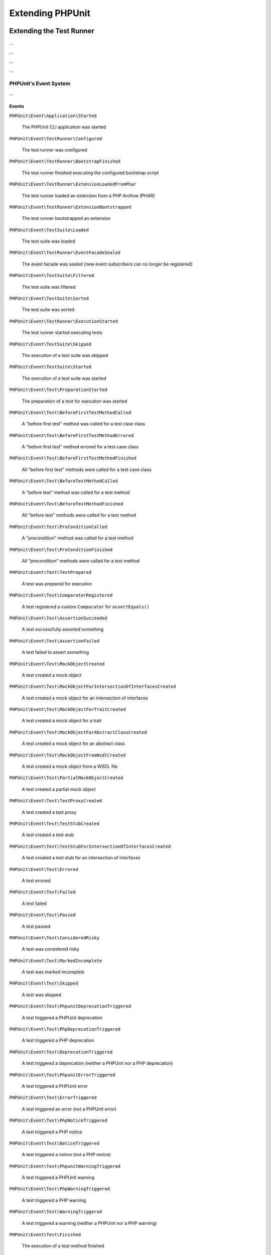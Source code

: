 

.. _extending-phpunit:

*****************
Extending PHPUnit
*****************

.. _extending-phpunit.extending-the-test-runner:

Extending the Test Runner
=========================

...

.. code-block:: php
    :caption: todo
    :name: event-system.subscribing-to-events.examples.Extension.php

    <?php declare(strict_types=1);
    namespace Vendor\ExampleExtensionForPhpunit;

    use PHPUnit\Runner\Extension\Extension as PhpunitExtension;
    use PHPUnit\Runner\Extension\Facade as EventFacade;
    use PHPUnit\Runner\Extension\ParameterCollection;
    use PHPUnit\TextUI\Configuration\Configuration;

    final class Extension implements PhpunitExtension
    {
        public function bootstrap(Configuration $configuration, EventFacade $facade, ParameterCollection $parameters): void
        {
            $message = 'the-default-message';

            if ($parameters->has('message')) {
                $message = $parameters->get('message');
            }

            $facade->registerSubscriber(
                new ExecutionFinishedSubscriber(
                    $message
                )
            );
        }
    }

...

.. code-block:: php
    :caption: todo
    :name: extending-phpunit.event-system.extending-the-test-runner.examples.ExecutionFinishedSubscriber.php

    <?php declare(strict_types=1);
    namespace Vendor\ExampleExtensionForPhpunit;

    use const PHP_EOL;
    use PHPUnit\Event\TestRunner\ExecutionFinished;
    use PHPUnit\Event\TestRunner\ExecutionFinishedSubscriber as ExecutionFinishedSubscriberInterface;

    final class ExecutionFinishedSubscriber implements ExecutionFinishedSubscriberInterface
    {
        private readonly string $message;

        public function __construct(string $message)
        {
            $this->message = $message;
        }

        public function notify(ExecutionFinished $event): void
        {
            print __METHOD__ . PHP_EOL . $this->message . PHP_EOL;
        }
    }

...

.. code-block:: xml
    :caption: todo
    :name: extending-phpunit.event-system.extending-the-test-runner.examples.phpunit.xml

    <?xml version="1.0" encoding="UTF-8"?>
    <phpunit xmlns:xsi="http://www.w3.org/2001/XMLSchema-instance"
             xsi:noNamespaceSchemaLocation="https://schema.phpunit.de/10.0/phpunit.xsd">
        <!-- ... -->

        <extensions>
            <bootstrap class="Vendor\ExampleExtensionForPhpunit\Extension">
                <parameter name="message" value="the-message"/>
            </bootstrap>
        </extensions>

        <!-- ... -->
    </phpunit>

...

.. _extending-phpunit.event-system.event-system:

PHPUnit's Event System
----------------------

...

.. _extending-phpunit.event-system.event-system.events:

Events
^^^^^^

``PHPUnit\Event\Application\Started``

    The PHPUnit CLI application was started

``PHPUnit\Event\TestRunner\Configured``

    The test runner was configured

``PHPUnit\Event\TestRunner\BootstrapFinished``

    The test runner finished executing the configured bootstrap script

``PHPUnit\Event\TestRunner\ExtensionLoadedFromPhar``

    The test runner loaded an extension from a PHP Archive (PHAR)

``PHPUnit\Event\TestRunner\ExtensionBootstrapped``

    The test runner bootstrapped an extension

``PHPUnit\Event\TestSuite\Loaded``

    The test suite was loaded

``PHPUnit\Event\TestRunner\EventFacadeSealed``

    The event facade was sealed (new event subscribers can no longer be registered)

``PHPUnit\Event\TestSuite\Filtered``

    The test suite was filtered

``PHPUnit\Event\TestSuite\Sorted``

    The test suite was sorted

``PHPUnit\Event\TestRunner\ExecutionStarted``

    The test runner started executing tests

``PHPUnit\Event\TestSuite\Skipped``

    The execution of a test suite was skipped

``PHPUnit\Event\TestSuite\Started``

    The execution of a test suite was started

``PHPUnit\Event\Test\PreparationStarted``

    The preparation of a test for execution was started

``PHPUnit\Event\Test\BeforeFirstTestMethodCalled``

    A "before first test" method was called for a test case class

``PHPUnit\Event\Test\BeforeFirstTestMethodErrored``

    A "before first test" method errored for a test case class

``PHPUnit\Event\Test\BeforeFirstTestMethodFinished``

    All "before first test" methods were called for a test case class

``PHPUnit\Event\Test\BeforeTestMethodCalled``

    A "before test" method was called for a test method

``PHPUnit\Event\Test\BeforeTestMethodFinished``

    All "before test" methods were called for a test method

``PHPUnit\Event\Test\PreConditionCalled``

    A "precondition" method was called for a test method

``PHPUnit\Event\Test\PreConditionFinished``

    All "precondition" methods were called for a test method

``PHPUnit\Event\Test\TestPrepared``

    A test was prepared for execution

``PHPUnit\Event\Test\ComparatorRegistered``

    A test registered a custom ``Comparator`` for ``assertEquals()``

``PHPUnit\Event\Test\AssertionSucceeded``

    A test successfully asserted something

``PHPUnit\Event\Test\AssertionFailed``

    A test failed to assert something

``PHPUnit\Event\Test\MockObjectCreated``

    A test created a mock object

``PHPUnit\Event\Test\MockObjectForIntersectionOfInterfacesCreated``

    A test created a mock object for an intersection of interfaces

``PHPUnit\Event\Test\MockObjectForTraitCreated``

    A test created a mock object for a trait

``PHPUnit\Event\Test\MockObjectForAbstractClassCreated``

    A test created a mock object for an abstract class

``PHPUnit\Event\Test\MockObjectFromWsdlCreated``

    A test created a mock object from a WSDL file

``PHPUnit\Event\Test\PartialMockObjectCreated``

    A test created a partial mock object

``PHPUnit\Event\Test\TestProxyCreated``

    A test created a test proxy

``PHPUnit\Event\Test\TestStubCreated``

    A test created a test stub

``PHPUnit\Event\Test\TestStubForIntersectionOfInterfacesCreated``

    A test created a test stub for an intersection of interfaces

``PHPUnit\Event\Test\Errored``

    A test errored

``PHPUnit\Event\Test\Failed``

    A test failed

``PHPUnit\Event\Test\Passed``

    A test passed

``PHPUnit\Event\Test\ConsideredRisky``

    A test was considered risky

``PHPUnit\Event\Test\MarkedIncomplete``

    A test was marked incomplete

``PHPUnit\Event\Test\Skipped``

    A test was skipped

``PHPUnit\Event\Test\PhpunitDeprecationTriggered``

    A test triggered a PHPUnit deprecation

``PHPUnit\Event\Test\PhpDeprecationTriggered``

    A test triggered a PHP deprecation

``PHPUnit\Event\Test\DeprecationTriggered``

    A test triggered a deprecation (neither a PHPUnit nor a PHP deprecation)

``PHPUnit\Event\Test\PhpunitErrorTriggered``

    A test triggered a PHPUnit error

``PHPUnit\Event\Test\ErrorTriggered``

    A test triggered an error (not a PHPUnit error)

``PHPUnit\Event\Test\PhpNoticeTriggered``

    A test triggered a PHP notice

``PHPUnit\Event\Test\NoticeTriggered``

    A test triggered a notice (not a PHP notice)

``PHPUnit\Event\Test\PhpunitWarningTriggered``

    A test triggered a PHPUnit warning

``PHPUnit\Event\Test\PhpWarningTriggered``

    A test triggered a PHP warning

``PHPUnit\Event\Test\WarningTriggered``

    A test triggered a warning (neither a PHPUnit nor a PHP warning)

``PHPUnit\Event\Test\Finished``

    The execution of a test method finished

``PHPUnit\Event\Test\PostConditionCalled``

    A "postcondition" method was called for a test method

``PHPUnit\Event\Test\PostConditionFinished``

    All "postcondition" methods were called for a test method

``PHPUnit\Event\Test\AfterTestMethodCalled``

    An "after test" method was called for a test method

``PHPUnit\Event\Test\AfterTestMethodFinished``

    All "after test" methods were called for a test method

``PHPUnit\Event\Test\AfterLastTestMethodCalled``

    An "after last test" method was called for a test case class

``PHPUnit\Event\Test\AfterLastTestMethodFinished``

    All "after last test" methods were called for a test case class

``PHPUnit\Event\TestSuite\Finished``

    The execution of a test suite has finished

``PHPUnit\Event\TestRunner\DeprecationTriggered``

    A deprecation in the test runner was triggered

``PHPUnit\Event\TestRunner\WarningTriggered``

    A warning in the test runner was triggered

``PHPUnit\Event\TestRunner\ExecutionFinished``

    The test runner finished executing tests

``PHPUnit\Event\Application\Finished``

    The PHPUnit CLI application has finished

.. _extending-phpunit.event-system.event-system.debugging-phpunit:

Debugging PHPUnit
^^^^^^^^^^^^^^^^^

The test runner's ``--log-events-text`` CLI option can be used to write a plain text representation
for each event to a stream. In the example shown below, we use ``--no-output`` to disable both the
default progress output as well as the default result output. Then we use ``--log-events-text php://stdout``
to write event information to standard output:

.. code-block::
    :caption: todo
    :name: extending-phpunit.event-system.event-system.debugging-phpunit.examples.logging-events

    phpunit --no-output --log-events-text php://stdout
    PHPUnit Started (PHPUnit 10.0.0 using PHP 8.2.1 (cli) on Linux)
    Test Runner Configured
    Test Suite Loaded (2 tests)
    Event Facade Sealed
    Test Runner Started
    Test Suite Sorted
    Test Runner Execution Started (2 tests)
    Test Suite Started (ExampleTest, 2 tests)
    Test Preparation Started (ExampleTest::testOne)
    Test Prepared (ExampleTest::testOne)
    Assertion Succeeded (Constraint: is true, Value: true)
    Test Passed (ExampleTest::testOne)
    Test Finished (ExampleTest::testOne)
    Test Preparation Started (ExampleTest::testTwo)
    Test Prepared (ExampleTest::testTwo)
    Assertion Failed (Constraint: is identical to 'foo', Value: 'bar')
    Test Failed (ExampleTest::testTwo)
    Failed asserting that two strings are identical.
    Test Finished (ExampleTest::testTwo)
    Test Suite Finished (ExampleTest, 2 tests)
    Test Runner Execution Finished
    Test Runner Finished
    PHPUnit Finished (Shell Exit Code: 1)

Alternatively, the ``--log-events-verbose-text`` CLI option can be used to include information
about resource consumption (time since the test runner was started, time since the previous event,
and memory usage):

.. code-block::
    :caption: todo
    :name: extending-phpunit.event-system.event-system.debugging-phpunit.examples.logging-events-verbose

    phpunit --no-output --log-events-verbose-text php://stdout
    [00:00:00.000046482 / 00:00:00.000006987] [4194304 bytes] PHPUnit Started (PHPUnit 10.0.0 using PHP 8.2.1 (cli) on Linux)
    [00:00:00.048195557 / 00:00:00.048149075] [4194304 bytes] Test Runner Configured
    [00:00:00.067646038 / 00:00:00.019450481] [6291456 bytes] Test Suite Loaded (2 tests)
    [00:00:00.075942220 / 00:00:00.008296182] [6291456 bytes] Event Facade Sealed
    [00:00:00.076452360 / 00:00:00.000510140] [6291456 bytes] Test Runner Started
    [00:00:00.084421682 / 00:00:00.007969322] [6291456 bytes] Test Suite Sorted
    [00:00:00.084664485 / 00:00:00.000242803] [6291456 bytes] Test Runner Execution Started (2 tests)
    [00:00:00.085240320 / 00:00:00.000575835] [6291456 bytes] Test Suite Started (ExampleTest, 2 tests)
    [00:00:00.086992385 / 00:00:00.001752065] [6291456 bytes] Test Preparation Started (ExampleTest::testOne)
    [00:00:00.087443560 / 00:00:00.000451175] [6291456 bytes] Test Prepared (ExampleTest::testOne)
    [00:00:00.088237489 / 00:00:00.000793929] [6291456 bytes] Assertion Succeeded (Constraint: is true, Value: true)
    [00:00:00.089076305 / 00:00:00.000838816] [6291456 bytes] Test Passed (ExampleTest::testOne)
    [00:00:00.091027624 / 00:00:00.001951319] [6291456 bytes] Test Finished (ExampleTest::testOne)
    [00:00:00.091110095 / 00:00:00.000082471] [6291456 bytes] Test Preparation Started (ExampleTest::testTwo)
    [00:00:00.091158739 / 00:00:00.000048644] [6291456 bytes] Test Prepared (ExampleTest::testTwo)
    [00:00:00.091991799 / 00:00:00.000833060] [6291456 bytes] Assertion Failed (Constraint: is identical to 'foo', Value: 'bar')
    [00:00:00.099242925 / 00:00:00.007251126] [8388608 bytes] Test Failed (ExampleTest::testTwo)
                                                              Failed asserting that two strings are identical.
    [00:00:00.099386498 / 00:00:00.000143573] [8388608 bytes] Test Finished (ExampleTest::testTwo)
    [00:00:00.099437634 / 00:00:00.000051136] [8388608 bytes] Test Suite Finished (ExampleTest, 2 tests)
    [00:00:00.103014760 / 00:00:00.003577126] [8388608 bytes] Test Runner Execution Finished
    [00:00:00.103207309 / 00:00:00.000192549] [8388608 bytes] Test Runner Finished
    [00:00:00.105879902 / 00:00:00.002672593] [8388608 bytes] PHPUnit Finished (Shell Exit Code: 1)

.. _extending-phpunit.wrapping-the-test-runner:

Wrapping the Test Runner
========================

The ``PHPUnit\TextUI\Application`` class is the entry point for PHPUnit's own CLI test runner.
It is not meant to be (re)used by developers who want to wrap PHPUnit to build something such
as ParaTest.

For the actual running of tests, ``PHPUnit\TextUI\Application`` uses ``PHPUnit\TextUI\TestRunner::run()``.

``PHPUnit\TextUI\TestRunner::run()`` requires a ``PHPUnit\TextUI\Configuration\Configuration``,
a ``PHPUnit\Runner\ResultCache\ResultCache``, and a ``PHPUnit\Framework\TestSuite``.

A ``PHPUnit\TextUI\Configuration\Configuration`` can be built using ``PHPUnit\TextUI\Configuration\Builder::build()``.
You need to pass ``$_SERVER['argv']`` to this method. The method then parses CLI arguments/options and loads an XML
configuration file, if one can be loaded.

A ``PHPUnit\Framework\TestSuite`` can be built from a ``PHPUnit\TextUI\Configuration\Configuration`` using
``PHPUnit\TextUI\Configuration\TestSuiteBuilder::build()``.

While it is marked ``@internal``, ``PHPUnit\TextUI\TestRunner`` is meant to be (re)used by developers who
want to wrap PHPUnit's test runner.
